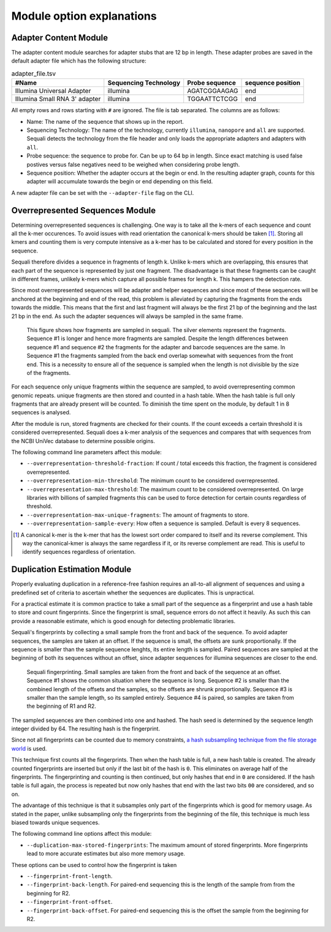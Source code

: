 ==========================
Module option explanations
==========================

Adapter Content Module
----------------------

The adapter content module searches for adapter stubs that are 12 bp in length.
These adapter probes are saved in the default adapter file which has the
following structure:

.. csv-table:: adapter_file.tsv
    :header: "#Name", "Sequencing Technology", "Probe sequence", "sequence position"

    "Illumina Universal Adapter", "illumina", "AGATCGGAAGAG", "end"
    "Illumina Small RNA 3' adapter", "illumina", "TGGAATTCTCGG", "end"

All empty rows and rows starting with ``#`` are ignored. The file is tab
separated. The columns are as follows:

+ Name: The name of the sequence that shows up in the report.
+ Sequencing Technology: The name of the technology, currently ``illumina``,
  ``nanopore`` and ``all`` are supported. Sequali detects the technology from
  the file header and only loads the appropriate adapters and adapters with
  ``all``.
+ Probe sequence: the sequence to probe for. Can be up to 64 bp in length.
  Since exact matching is used false postives versus false negatives need to
  be weighed when considering probe length.
+ Sequence position: Whether the adapter occurs at the begin or end. In the
  resulting adapter graph, counts for this adapter will accumulate towards the
  begin or end depending on this field.

A new adapter file can be set with the ``--adapter-file`` flag on the CLI.

Overrepresented Sequences Module
----------------------------------
Determining overrepresented sequences is challenging. One way is to take
all the k-mers of each sequence and count all the k-mer occurences. To avoid
issues with read orientation the canonical k-mers should be taken [#F1]_.
Storing all kmers and counting them is very compute intensive as a k-mer has to
be calculated and stored for every position in the sequence.

Sequali therefore divides a sequence in fragments of length k. Unlike k-mers
which are overlapping, this ensures that each part of the sequence is
represented by just one fragment. The disadvantage is that these fragments
can be caught in different frames, unlikely k-mers which capture all possible
frames for length k. This hampers the detection rate.

Since most overrepresented sequences will be adapter and helper sequences
and since most of these sequences will be anchored at the beginning and end
of the read, this problem is alleviated by capturing the fragments from the
ends towards the middle. This means that the first and last fragment will
always be the first 21 bp of the beginning and the last 21 bp in the end. As
such the adapter sequences will always be sampled in the same frame.

.. figure:: _static/images/overrepresented_sampling.svg

    This figure shows how fragments are sampled in sequali. The silver elements
    represent the fragments. Sequence #1 is longer and hence more fragments are
    sampled. Despite the length differences between sequence #1 and sequence #2
    the fragments for the adapter and barcode sequences are the same.
    In Sequence #1 the fragments sampled from the back end overlap somewhat
    with sequences from the front end. This is a necessity to ensure all of the
    sequence is sampled when the length is not divisible by the size of the
    fragments.

For each sequence only unique fragments within the sequence are sampled, to
avoid overrepresenting common genomic repeats.
unique fragments are then stored and counted in a hash table. When the hash
table is full only fragments that are already present will be counted.
To diminish the time spent on the module, by default 1 in 8 sequences is
analysed.

After the module is run, stored fragments are checked for their counts. If the
count exceeds a certain threshold it is considered overrepresented. Sequali
does a k-mer analysis of the sequences and compares that with sequences from
the NCBI UniVec database to determine possible origins.

The following command line parameters affect this module:

+ ``--overrepresentation-threshold-fraction``: If count / total exceeds this
  fraction, the fragment is considered overrepresented.
+ ``--overrepresentation-min-threshold``: The minimum count to be considered
  overrepresented.
+ ``--overrepresentation-max-threshold``: The maximum count to be considered
  overrepresented. On large libraries with billions of sampled fragments this
  can be used to force detection for certain counts regardless of threshold.
+ ``--overrepresentation-max-unique-fragments``: The amount of fragments to
  store.
+ ``--overrepresentation-sample-every``: How often a sequence is sampled. Default
  is every 8 sequences.

.. [#F1] A canonical k-mer is the k-mer that has the lowest sort order compared
         to itself and its reverse complement. This way the canonical-kmer is
         always the same regardless if it, or its reverse complement are read.
         This is useful to identify sequences regardless of orientation.

Duplication Estimation Module
-----------------------------
Properly evaluating duplication in a reference-free fashion requires an
all-to-all alignment of sequences and using a predefined set of criteria to
ascertain whether the sequences are duplicates. This is unpractical.

For a practical estimate it is common practice to take a small part of the
sequence as a fingerprint and use a hash table to store and count fingerprints.
Since the fingerprint is small, sequence errors do not affect it heavily. As
such this can provide a reasonable estimate, which is good enough for detecting
problematic libraries.

Sequali's fingerprints by collecting a small sample from the front and back
of the sequence. To avoid adapter sequences, the samples are taken at an
offset. If the sequence is small, the offsets are sunk proportionally. If the
sequence is smaller than the sample sequence lenghts, its entire length
is sampled. Paired sequences are sampled at the beginning of both its sequences
without an offset, since adapter sequences for illumina sequences are closer
to the end.

.. figure:: _static/images/fingerprint.svg

    Sequali fingerprinting. Small samples are taken from the front and back
    of the sequence at an offset. Sequence #1 shows the common situation where
    the sequence is long. Sequence #2 is smaller than the combined length of
    the offsets and the samples, so the offsets are shrunk proportionally.
    Sequence #3 is smaller than the sample length, so its sampled entirely.
    Sequence #4 is paired, so samples are taken from the beginning of R1 and
    R2.

The sampled sequences are then combined into one and hashed. The hash
seed is determined by the sequence length integer divided by 64. The resulting
hash is the fingerprint.

Since not all fingerprints can be counted due to memory constraints, `a hash
subsampling technique from the file storage world
<https://www.usenix.org/system/files/conference/atc13/atc13-xie.pdf>`_ is used.

This technique first counts all the fingerprints. Then when the hash table is
full, a new hash table is created. The already counted fingerprints are inserted
but only if the last bit of the hash is ``0``. This eliminates on average half
of the fingerprints. The fingerprinting and counting is then continued, but
only hashes that end in ``0`` are considered. If the hash table is full again,
the process is repeated but now only hashes that end with the last two bits
``00`` are considered, and so on.

The advantage of this technique is that it subsamples
only part of the fingerprints which is good for memory usage.
As stated in the paper, unlike subsampling only the fingerprints from the
beginning of the file, this technique is much less biased towards unique
sequences.

The following command line options affect this module:

+ ``--duplication-max-stored-fingerprints``: The maximum amount of stored
  fingerprints. More fingerprints lead to more accurate estimates but also more
  memory usage.

These options can be used to control how the fingerprint is taken

+ ``--fingerprint-front-length``.
+ ``--fingerprint-back-length``.  For paired-end sequencing this is the length
  of the sample from from the beginning for R2.
+ ``--fingerprint-front-offset``.
+ ``--fingerprint-back-offset``. For paired-end sequencing this is the offset
  the sample from the beginning for R2.

